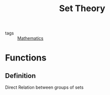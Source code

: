 :PROPERTIES:
:ID:       823394b4-5144-4411-8522-5ac9d5fb503e
:END:
#+title: Set Theory
- tags :: [[id:d0771c2f-de53-4858-aab6-42586b506452][Mathematics]]

* Functions
** Definition
Direct Relation between groups of sets
